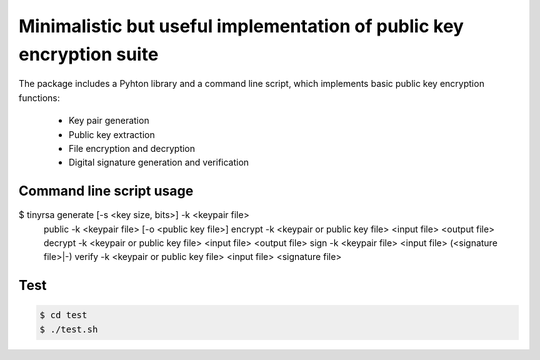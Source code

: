 Minimalistic but useful implementation of public key encryption suite
=====================================================================

The package includes a Pyhton library and a command line script, 
which implements basic public key encryption functions:

    * Key pair generation 
    * Public key extraction
    * File encryption and decryption
    * Digital signature generation and verification
    
Command line script usage
-------------------------

.. code-block:: shell

$ tinyrsa generate [-s <key size, bits>] -k <keypair file>
          public -k <keypair file> [-o <public key file>]
          encrypt -k <keypair or public key file> <input file> <output file>
          decrypt -k <keypair or public key file> <input file> <output file>
          sign -k <keypair file> <input file> (<signature file>|-)
          verify -k <keypair or public key file> <input file> <signature file>


Test
----

.. code-block:: shell

    $ cd test
    $ ./test.sh
    
